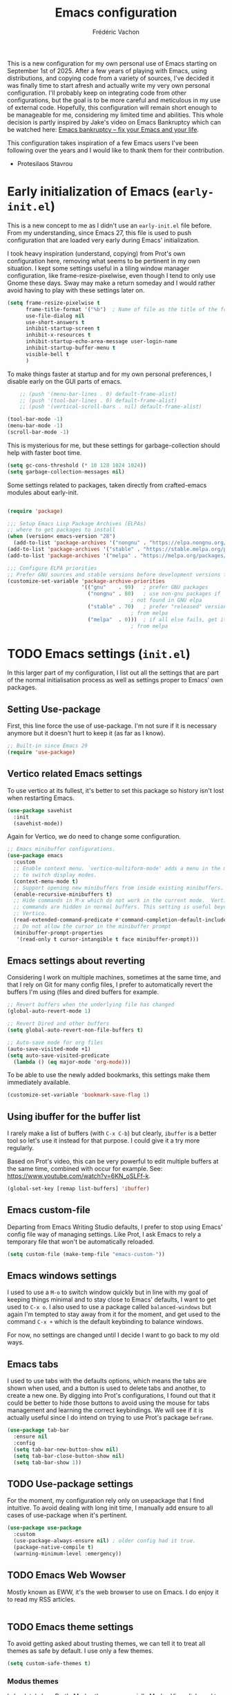 #+title: Emacs configuration
#+author: Frédéric Vachon
#+property: header-args:emacs-lisp :mkdirp yes
#+startup: content indent

This is a new configuration for my own personal use of Emacs starting
on September 1st of 2025. After a few years of playing with Emacs,
using distributions, and copying code from a variety of sources, I've
decided it was finally time to start afresh and actually write my very
own personal configuration. I'll probably keep on integrating code
from other configurations, but the goal is to be more careful and
meticulous in my use of external code. Hopefully, this configuration
will remain short enough to be manageable for me, considering my
limited time and abilities. This whole decision is partly inspired by
Jake's video on Emacs Bankruptcy which can be watched here:
[[https://www.youtube.com/watch?v=dSlMmCD5quc&t=200s][Emacs bankruptcy
– fix your Emacs and your life]].

This configuration takes inspiration of a few Emacs users I've been
following over the years and I would like to thank them for their
contribution.
- Protesilaos Stavrou

* Early initialization of Emacs (=early-init.el=)

This is a new concept to me as I didn't use an =early-init.el= file
before. From my understanding, since Emacs 27, this file is used to
push configuration that are loaded very early during Emacs'
initialization.

I took heavy inspiration (understand, copying) from Prot's own
configuration here, removing what seems to be pertinent in my own
situation. I kept some settings useful in a tiling window manager
configuration, like frame-resize-pixelwise, even though I tend to only
use Gnome these days. Sway may make a return someday and I would
rather avoid having to play with these settings later on.

#+begin_src emacs-lisp :tangle "early-init.el"
  (setq frame-resize-pixelwise t
        frame-title-format '("%b")	; Name of file as the title of the frame
        use-file-dialog nil
        use-short-answers t
        inhibit-startup-screen t
        inhibit-x-resources t
        inhibit-startup-echo-area-message user-login-name
        inhibit-startup-buffer-menu t
        visible-bell t
        )
#+end_src

To make things faster at startup and for my own personal preferences,
I disable early on the GUI parts of emacs.

#+begin_src emacs-lisp :tangle "early-init.el"
      ;; (push '(menu-bar-lines . 0) default-frame-alist)
      ;; (push '(tool-bar-lines . 0) default-frame-alist)
      ;; (push '(vertical-scroll-bars . nil) default-frame-alist)

  (tool-bar-mode -1)
  (menu-bar-mode -1)
  (scroll-bar-mode -1)
#+end_src

This is mysterious for me, but these settings for garbage-collection
should help with faster boot time.

#+begin_src emacs-lisp :tangle "early-init.el"
(setq gc-cons-threshold (* 10 128 1024 1024))
(setq garbage-collection-messages nil)
#+end_src

Some settings related to packages, taken directly from crafted-emacs
modules about early-init.

#+begin_src emacs-lisp :tangle early-init.el

  (require 'package)

  ;;; Setup Emacs Lisp Package Archives (ELPAs)
  ;; where to get packages to install
  (when (version< emacs-version "28")
    (add-to-list 'package-archives '("nongnu" . "https://elpa.nongnu.org/nongnu/")))
  (add-to-list 'package-archives '("stable" . "https://stable.melpa.org/packages/"))
  (add-to-list 'package-archives '("melpa" . "https://melpa.org/packages/"))

  ;;; Configure ELPA priorities
  ;; Prefer GNU sources and stable versions before development versions from MELPA.
  (customize-set-variable 'package-archive-priorities
                          '(("gnu"    . 99)   ; prefer GNU packages
                            ("nongnu" . 80)   ; use non-gnu packages if
                                          ; not found in GNU elpa
                            ("stable" . 70)   ; prefer "released" versions
                                          ; from melpa
                            ("melpa"  . 0)))  ; if all else fails, get it
                                          ; from melpa
#+end_src

* TODO Emacs settings (=init.el=)

In this larger part of my configuration, I list out all the settings
that are part of the normal initialisation process as well as settings
proper to Emacs' own packages.

** Setting Use-package

First, this line force the use of use-package. I'm not sure if it is
necessary anymore but it doesn't hurt to keep it (as far as I know).

#+begin_src emacs-lisp :tangle init.el
  ;; Built-in since Emacs 29
  (require 'use-package)
#+end_src

** Vertico related Emacs settings

To use vertico at its fullest, it's better to set this package so
history isn't lost when restarting Emacs.

#+begin_src emacs-lisp :tangle "init.el"
  (use-package savehist
    :init
    (savehist-mode))
#+end_src

Again for Vertico, we do need to change some configuration.

#+begin_src emacs-lisp :tangle init.el
;; Emacs minibuffer configurations.
(use-package emacs
  :custom
  ;; Enable context menu. `vertico-multiform-mode' adds a menu in the minibuffer
  ;; to switch display modes.
  (context-menu-mode t)
  ;; Support opening new minibuffers from inside existing minibuffers.
  (enable-recursive-minibuffers t)
  ;; Hide commands in M-x which do not work in the current mode.  Vertico
  ;; commands are hidden in normal buffers. This setting is useful beyond
  ;; Vertico.
  (read-extended-command-predicate #'command-completion-default-include-p)
  ;; Do not allow the cursor in the minibuffer prompt
  (minibuffer-prompt-properties
   '(read-only t cursor-intangible t face minibuffer-prompt)))
#+end_src

** Emacs settings about reverting

Considering I work on multiple machines, sometimes at the same time,
and that I rely on Git for many config files, I prefer to
automatically revert the buffers I'm using (files and dired buffers
for example.

#+begin_src emacs-lisp :tangle init.el
  ;; Revert buffers when the underlying file has changed
  (global-auto-revert-mode 1)
  
  ;; Revert Dired and other buffers
  (setq global-auto-revert-non-file-buffers t)

  ;; Auto-save mode for org files
  (auto-save-visited-mode +1)
  (setq auto-save-visited-predicate
	(lambda () (eq major-mode 'org-mode)))
#+end_src

To be able to use the newly added bookmarks, this settings make them
immediately available.

#+begin_src emacs-lisp :tangle init.el
  (customize-set-variable 'bookmark-save-flag 1)
#+end_src

** Using ibuffer for the buffer list

I rarely make a list of buffers (with =C-x C-b=) but clearly,
~ibuffer~ is a better tool so let's use it instead for that purpose. I
could give it a try more regularly.

Based on Prot's video, this can be very powerful to edit multiple
buffers at the same time, combined with occur for example. See:
https://www.youtube.com/watch?v=6KN_oSLFf-k.

#+begin_src emacs-lisp :tangle init.el
  (global-set-key [remap list-buffers] 'ibuffer)
#+end_src

** Emacs custom-file

Departing from Emacs Writing Studio defaults, I prefer to stop using
Emacs' config file way of managing settings. Like Prot, I ask Emacs to
rely a temporary file that won't be automatically reloaded.

#+begin_src emacs-lisp :tangle "init.el"
(setq custom-file (make-temp-file "emacs-custom-"))
#+end_src

** Emacs windows settings

I used to use a =M-o= to switch window quickly but in line with my
goal of keeping things minimal and to stay close to Emacs' defaults, I
want to get used to =C-x o=. I also used to use a package called
=balanced-windows= but again I'm tempted to stay away from it for the
moment, and get used to the command =C-x += which is the default
keybinding to balance windows.

For now, no settings are changed until I decide I want to go back to
my old ways.

** Emacs tabs

I used to use tabs with the defaults options, which means the tabs are
shown when used, and a button is used to delete tabs and another, to
create a new one. By digging into Prot's configurations, I found out
that it could be better to hide those buttons to avoid using the mouse
for tabs management and learning the correct keybindings. We will see
if it is actually useful since I do intend on trying to use Prot's
package ~beframe~.

#+begin_src emacs-lisp :tangle init.el
  (use-package tab-bar
    :ensure nil
    :config
    (setq tab-bar-new-button-show nil)
    (setq tab-bar-close-button-show nil)
    (setq tab-bar-show 1))
#+end_src

** TODO Use-package settings

For the moment, my configuration rely only on usepackage that I find
intuitive. To avoid dealing with long init time, I manually add ensure
to all cases of use-package when it's pertinent.

#+begin_src emacs-lisp :tangle "init.el"
  (use-package use-package
    :custom
    (use-package-always-ensure nil)	; older config had it true.
    (package-native-compile t)
    (warning-minimum-level :emergency))
#+end_src

** TODO Emacs Web Wowser
Mostly known as EWW, it's the web browser to use on Emacs. I do enjoy
it to read my RSS articles.

#+begin_src emacs-lisp :tangle init.el

#+end_src

** TODO Emacs theme settings

To avoid getting asked about trusting themes, we can tell it to treat
all themes as safe by default. I use only a few themes.

#+begin_src emacs-lisp :tangle "init.el"
  (setq custom-safe-themes t)
#+end_src

*** Modus themes

I absolutely love Prot's Modus themes, especially Modus Vivendi. I
used to use to tinted version but these days I like the simplicity of
the original. I implemented shortcuts to help me switch theme easily,
inspired by ~Emacs Writing Studio~.

#+begin_src emacs-lisp :tangle "init.el"
  (use-package modus-themes
    :custom
    (modus-themes-italic-constructs t)
    (modus-themes-bold-constructs t)
    (modus-themes-mixed-fonts t)
    (modus-themes-to-toggle
     '(modus-operandi modus-vivendi))
    (modus-themes-variable-pitch-ui t)
    (modus-themes-completions '((t . (bold))))
    (modus-themes-prompts '(bold))
    (modus-themes-headings
        '((agenda-structure . (variable-pitch light 2.2))
          (agenda-date . (variable-pitch regular 1.3))
          (t . (regular 1.15))))
    :init
    (load-theme 'modus-vivendi :no-confirm)
    :bind
    (("C-c t t" . modus-themes-toggle)
     ("C-c t m" . modus-themes-select)
     ("C-c t s" . consult-theme)))
#+end_src

*** Auto-dark

I do prefer to switch theme based on light conditions, with Gnome. For
this, I rely on the Auto-dark package. So far it works perfectly well.

#+begin_src emacs-lisp :tangle init.el
  (use-package auto-dark
    :ensure t
    :custom
    (auto-dark-themes '((modus-vivendi) (modus-operandi)))
    (auto-dark-polling-interval-seconds 5)
    (auto-dark-allow-powershell nil)
    :init (auto-dark-mode))
#+end_src

** Recent files

Emacs Writing Studio used to introduce some basic settings and
especially a keybinding to list recently edited files. Considering
~consult-buffer~ does a great job to present me the recently edited
file, I didn't had a need for a specific keybinding. Prot's settings
seem perfectly good for my own needs, with a few minor tweaks.

#+begin_src emacs-lisp :tangle init.el
  ;; Recent files

  (use-package recentf
    :ensure nil
    :hook (after-init . recentf-mode)
    :config
    (setq recentf-max-saved-items 100)
    (setq recentf-save-file-modes nil)
    (setq recentf-keep nil)
    (setq recentf-auto-cleanup nil)
    (setq recentf-initialize-file-name-history nil)
    (setq recentf-filename-handlers nil)
    (setq recentf-show-file-shortcuts-flag nil)) ; I don't use the recentf tool.
#+end_src

** Dired

Dired is my main non-GUI file manager, I've really learned to
appreciate it, though many additional settings are necessary to make
it shine.

First, this new function will be used to add to the normal
~dired-hide-details-information~ function, taken from EFS guides. We
define it first before adding it to Dired's configuration.

#+begin_src emacs-lisp :tangle init.el
  (defun hide-dired-details-include-all-subdir-paths ()
    (save-excursion
      (goto-char (point-min))
      (while (re-search-forward dired-subdir-regexp nil t)
	(let* ((match-bounds (cons (match-beginning 1) (match-end 1)))
	       (path (file-name-directory (buffer-substring (car match-bounds)
							    (cdr match-bounds))))
	       (path-start (car match-bounds))
	       (path-end (+ (car match-bounds) (length path)))
	       (inhibit-read-only t))
	  (put-text-property path-start path-end
			     'invisible 'dired-hide-details-information)))))
#+end_src

And now, Dired configuration.

#+begin_src emacs-lisp :tangle init.el
  (use-package dired
    :hook ((dired-mode . dired-hide-details-mode)
  	 (dired-after-readin . hide-dired-details-include-all-subdir-paths))
    :ensure nil
    :commands
    (dired dired-jump)
    :custom
    (dired-listing-switches
     "-goah --group-directories-first --time-style=long-iso") ; Customizing ls
    (dired-dwim-target t)			; Allow to move stuff from a
  					; window to another.
    (delete-by-moving-to-trash t)
    :init
    (put 'dired-find-alternate-file 'disabled nil))
  (autoload 'dired-omit-mode "dired-x")
#+end_src

** TODO Org

*** TODO Look and feel

#+begin_src emacs-lisp :tangle init.el
  (use-package org
    :custom
    (org-startup-indented t)
    (org-hide-emphasis-markers t)
    (org-startup-with-inline-images t)
    (org-image-actual-width '(450))
    (org-fold-catch-invisible-edits 'error)
    (org-startup-with-latex-preview t)
    (org-pretty-entities t)
    (org-use-sub-superscripts "{}")
    (org-id-link-to-org-use-id t))
  #+end_src

*** TODO Tagging todos

#+begin_src emacs-lisp :tangle init.el
  ;; Org tags
  (setq org-tag-alist
  	'(;; Places
  	  ("@home" . ?H)
  	  ("@work" . ?W)

  	  ;; Activities
  	  ("@ménage" . ?m)
  	  ("@lecture" . ?l)
  	  ("@planning" . ?n)
  	  ("@writing" . ?w)
  	  ("@creative" . ?c)
  	  ("@écouter" . ?é)
  	  ("@visionner" . ?v)
  	  ("@email" . ?e)
  	  ("@calls" . ?a)
  	  ("@errands" . ?r)))

  ;; More TODO states
  (setq org-todo-keywords
  	'((sequence "TODO(t)" "NEXT(n)" "STARTED(s!)" "WAITING(w!)" "|" "DONE(d!)" "DELEGATED(é!)" "CANCELED(c!)")))
#+end_src

*** TODO Agenda

#+begin_src emacs-lisp :tangle init.el
  (use-package org
    :custom
    (org-log-into-drawer t)
    :bind
    (("C-c a" . org-agenda)))

  (setq org-agenda-files '("~/Documentos/gtd/inbox.org"
                           "~/Documentos/gtd/gtd.org"
                           "~/Documentos/gtd/projets.org"
                           "~/Documentos/gtd/tickler.org"))

  (setq org-refile-targets '(("~/Documentos/gtd/gtd.org" :maxlevel . 2)
                             ("~/Documentos/gtd/someday.org" :level . 1)
                             ("~/Documentos/gtd/projets.org" :maxlevel . 5)
                             ("~/Documentos/gtd/tickler.org" :maxlevel . 2)))
#+end_src

*** TODO Capturing

#+begin_src emacs-lisp :tangle init.el

  ;; Fleeting notes

  (use-package org
    :bind
    (("C-c c" . org-capture)
     ("C-c l" . org-store-link)))

  ;; Capture templates

  (setq org-capture-templates
   '(("f" "Fleeting note"
      item
      (file+headline org-default-notes-file "Notes")
      "- %?")
     ("p" "Permanent note" plain
      (file denote-last-path)
      #'denote-org-capture
      :no-save t
      :immediate-finish nil
      :kill-buffer t
      :jump-to-captured t)
     ("t" "New task" entry
      (file+headline "~/Documentos/gtd/inbox.org" "Tasks")
      "* TODO %i%? \n %U")
     ("r" "Read article" entry
      (file+headline "~/Documentos/gtd/inbox.org" "Tasks")
      "* %i%? \n %U")
     ("T" "Tickler" entry
      (file+headline "~/Documentos/gtd/tickler.org" "Tickler")
      "* TODO %i%? \n %U")))

#+end_src

* TODO External packages settings (=init.el=)

I decided to create a separate section this from the precedent to keep
a closer eye on the specific packages I'm adding to my
configuration. We will see if this will remain a sensible option as
the configuration grows.

** TODO Git

For git, I tend to prefer Magit even though it is probably overkill
considering my limited use of git in general. I do enjoy how the tool
is structured and until I take the time to learn Emacs own way of
managing git and other software like this, I'll keep on using Magit.

#+begin_src emacs-lisp :tangle "init.el"
  (use-package magit
    :ensure t)

  (add-hook 'magit-process-find-password-functions
  	  'magit-process-password-auth-source)
#+end_src

** TODO Denote

One of the main reason I've switched to Emacs was how great Denote
fitted in the way I've been wanting to write notes in my daily life. I
used to use Obsidian to do so but I didn't like the fact that it was
closed-source first and the rather limited options offered by the
plugins. It always seemed a bit hacky to me and I tended to loose
control of the structure of my notes directory. Denote encourages us
to rely on it's naming format to keep things organized and I love
that. It may seem rather rigid, but it not limited to a vault and can
be used in all sorts of context. I do intend to use this fantastic
tool in the long run.

*** Denote general configuration

The configuration offered by default by Prot is good to me. My
modifications are rather minor.

#+begin_src emacs-lisp :tangle init.el
  (use-package denote
    :ensure t
    :hook
    ( ;; If you use Markdown or plain text files, then you want to make
     ;; the Denote links clickable (Org renders links as buttons right
     ;; away)
     (text-mode . denote-fontify-links-mode-maybe)
     ;; Apply colours to Denote names in Dired.  This applies to all
     ;; directories.  Check `denote-dired-directories' for the specific
     ;; directories you may prefer instead.  Then, instead of
     ;; `denote-dired-mode', use `denote-dired-mode-in-directories'.
     (dired-mode . denote-dired-mode))
    :bind
    ;; Denote DOES NOT define any key bindings.  This is for the user to
    ;; decide.  For example:
    ( :map global-map
      ("C-c n n" . denote)
      ("C-c n d" . denote-dired)
      ("C-c n g" . denote-grep)
      ;; If you intend to use Denote with a variety of file types, it is
      ;; easier to bind the link-related commands to the `global-map', as
      ;; shown here.  Otherwise follow the same pattern for `org-mode-map',
      ;; `markdown-mode-map', and/or `text-mode-map'.
      ("C-c n l" . denote-link)
      ("C-c n L" . denote-add-links)
      ("C-c n b" . denote-backlinks)
      ("C-c n q c" . denote-query-contents-link) ; create link that triggers a grep
      ("C-c n q f" . denote-query-filenames-link) ; create link that triggers a dired
      ;; Note that `denote-rename-file' can work from any context, not just
      ;; Dired bufffers.  That is why we bind it here to the `global-map'.
      ("C-c n r" . denote-rename-file)
      ("C-c n R" . denote-rename-file-using-front-matter)

      ;; Key bindings specifically for Dired.
      :map dired-mode-map
      ("C-c C-d C-i" . denote-dired-link-marked-notes)
      ("C-c C-d C-r" . denote-dired-rename-files)
      ("C-c C-d C-k" . denote-dired-rename-marked-files-with-keywords)
      ("C-c C-d C-R" . denote-dired-rename-marked-files-using-front-matter))

    :config
    ;; Remember to check the doc string of each of those variables.
    (setq denote-directory (expand-file-name "~/Documentos/notes/"))
    (setq denote-save-buffers t)
    (setq denote-known-keywords '("emacs" "philosophy" "politics" "economics"))
    (setq denote-infer-keywords t)
    (setq denote-sort-keywords t)
    (setq denote-prompts '(title keywords))
    (setq denote-excluded-directories-regexp nil)
    (setq denote-excluded-keywords-regexp nil)
    (setq denote-rename-confirmations '(rewrite-front-matter modify-file-name))

    ;; Pick dates, where relevant, with Org's advanced interface:
    (setq denote-date-prompt-use-org-read-date t)

    ;; Automatically rename Denote buffers using the `denote-rename-buffer-format'.
    (denote-rename-buffer-mode 1))
#+end_src

*** Consult-denote

A very useful tool to search into the main note directory. Eventually
I would like to find a way to change the silo, but for now, it's not
necessary.

#+begin_src emacs-lisp :tangle init.el
  (use-package consult-denote
    :ensure t
    :bind
    (("C-c n f" . consult-denote-find)
     ("C-c n g" . consult-denote-grep))
    :config
    (consult-denote-mode 1))
#+end_src

*** Denote-silo

Considering I'm using multiple directories to take notes, silos are a
useful tool to manage them. I also use a specific silo to make it
easier to tag my pictures, since I can use the function to infer
keywords from preexisting files in the directory.

#+begin_src emacs-lisp :tangle init.el
  (use-package denote-silo
    :ensure t
    ;; Bind these commands to key bindings of your choice.
    ;; :commands ( denote-silo-create-note
    ;;             denote-silo-open-or-create
    ;;             denote-silo-select-silo-then-command
    ;;             denote-silo-dired
    ;;             denote-silo-cd )
    :bind
    (("C-c n s n" . denote-silo-create-note)
     ("C-c n s o" . denote-silo-open-or-create)
     ("C-c n s s" . denote-silo-select-silo-then-command)
     ("C-c n s d" . denote-silo-dired)
     ("C-c n s c" . denote-silo-cd))
    :config
    ;; Add your silos to this list.  By default, it only includes the
    ;; value of the variable `denote-directory'.
    (setq denote-silo-directories
          (list denote-directory
                "~/Documentos/notes/"
                "~/Documentos/notes-exaequo/"
  	      "~/Imágenes/")))
#+end_src

*** TODO Denote Org

#+begin_src emacs-lisp :tangle init.el
  (use-package denote-org
    :ensure t
    :commands
    ;; I list the commands here so that you can discover them more
    ;; easily.  You might want to bind the most frequently used ones to
    ;; the `org-mode-map'.
    ( denote-org-link-to-heading
      denote-org-backlinks-for-heading

      denote-org-extract-org-subtree

      denote-org-convert-links-to-file-type
      denote-org-convert-links-to-denote-type

      denote-org-dblock-insert-files
      denote-org-dblock-insert-links
      denote-org-dblock-insert-backlinks
      denote-org-dblock-insert-missing-links
      denote-org-dblock-insert-files-as-headings))
#+end_src

*** Denote journal

A package to manage a daily journal with Denote. I'm still not sure I
want to use this, but for the moment, here is the default
configuration with my own keybindings.

#+begin_src emacs-lisp :tangle init.el
  (use-package denote-journal
    :ensure t
    ;; Bind those to some key for your convenience.
    :commands ( denote-journal-new-entry
                denote-journal-new-or-existing-entry
                denote-journal-link-or-create-entry )
    :bind
    (("C-c n j n" . denote-journal-new-entry)
     ("C-c n j o" . denote-journal-new-or-existing-entry)
     ("C-n n j l" . denote-journal-link-or-create-entry))
    :hook (calendar-mode . denote-journal-calendar-mode)
    :config
    ;; Use the "journal" subdirectory of the `denote-directory'.  Set this
    ;; to nil to use the `denote-directory' instead.
    (setq denote-journal-directory
          (expand-file-name "journal" denote-directory))
    ;; Default keyword for new journal entries. It can also be a list of
    ;; strings.
    (setq denote-journal-keyword "journal")
    ;; Read the doc string of `denote-journal-title-format'.
    (setq denote-journal-title-format 'day-date-month-year))
#+end_src

** TODO Citar

*** TODO General configuration

#+begin_src emacs-lisp :tangle init.el
  (use-package citar
    :ensure t
    :custom
    (citar-bibliography '("~/Documentos/library/library.bib")))
#+end_src

** TODO Themes

*** TODO Ef themes

When I want some change from =modus-themes=, =ef-themes= are my favorites
alternatives. This configuration is taken from Prot's dotfiles. I
appreciate how he decided to make titles bigger depending on their
relative importance and I think it is something I will try to
implement by default with the =modus-themes= too.

#+begin_src emacs-lisp :tangle init.el
  (use-package ef-themes
    :ensure t
    :demand t
    :bind
    (("<f5>" . ef-themes-rotate)
     ("C-<f5>" . ef-themes-select))
    :config
    (setq ef-themes-variable-pitch-ui t
          ef-themes-mixed-fonts t
          ef-themes-to-rotate ef-themes-items
          ef-themes-headings ; read the manual's entry of the doc string
          '((0 . (variable-pitch light 1.9))
            (1 . (variable-pitch light 1.8))
            (2 . (variable-pitch regular 1.7))
            (3 . (variable-pitch regular 1.6))
            (4 . (variable-pitch regular 1.5))
            (5 . (variable-pitch 1.4)) ; absence of weight means `bold'
            (6 . (variable-pitch 1.3))
            (7 . (variable-pitch 1.2))
            (agenda-date . (semilight 1.5))
            (agenda-structure . (variable-pitch light 1.9))
            (t . (variable-pitch 1.1)))))
#+end_src
*** TODO Doric themes
#+begin_src emacs-lisp :tangle init.el
(use-package doric-themes
  :ensure t
  :demand t
  :config
  ;; These are the default values.
  (setq doric-themes-to-toggle '(doric-light doric-dark))
  (setq doric-themes-to-rotate doric-themes-collection)

  (doric-themes-select 'doric-light)

  ;; ;; To load a random theme instead, use something like one of these:
  ;;
  ;; (doric-themes-load-random)
  ;; (doric-themes-load-random 'light)
  ;; (doric-themes-load-random 'dark)

  ;; ;; For optimal results, also define your preferred font family (or use my `fontaine' package):
  ;;
  ;; (set-face-attribute 'default nil :family "Aporetic Sans Mono" :height 160)
  ;; (set-face-attribute 'variable-pitch nil :family "Aporetic Sans" :height 1.0)
  ;; (set-face-attribute 'fixed-pitch nil :family "Aporetic Sans Mono" :height 1.0)

  :bind
  (("<f5>" . doric-themes-toggle)
   ("C-<f5>" . doric-themes-select)
   ("M-<f5>" . doric-themes-rotate)))
#+end_src
*** TODO COMMENT Theme-buffet

To explore, but allows to automatically switch themes.

#+begin_src emacs-lisp :tangle init.el
  (use-package theme-buffet
        :after (modus-themes ef-themes)  ; add your favorite themes here
        :init
        ;; variable below needs to be set when you just want to use the timers mins/hours
        (setq theme-buffet-menu 'modus-ef) ; changing default value from built-in to modus-ef
        :config
        ;;; one of the three below can be uncommented
        ;; (theme-buffet-modus-ef)
        ;; (theme-buffet-built-in)
        ;; (theme-buffet-end-user)
        ;;; two additional timers are available for theme change, both can be set
        (theme-buffet-timer-mins 25)  ; change theme every 25m from now, similar below
        (theme-buffet-timer-hours 2))
#+end_src

** TODO Modeline

For now, until I feel more comfortable playing with the modeline, I'm
planning on using Doom modeline.

#+begin_src emacs-lisp :tangle init.el
(use-package doom-modeline
  :ensure t
  :hook (after-init . doom-modeline-mode))
#+end_src

** TODO Fonts

To set the font, I used to use ~mixed-pitch~. I'll to look into
configurate correctly.

*** TODO ~all-the-icons

In addition to normal fonts, I use ~all-the-icons~ to improve the look
and usability of tools like Dired. Nerd-icons seems to be an
alternative worth considering but I don't really have the need to
change for now. Maybe it could be worth it on Windows.

#+begin_src emacs-lisp :tangle init.el
  (use-package all-the-icons
    :ensure t)

  (use-package all-the-icons-completion
    :ensure t
    :after (marginalia all-the-icons)
    :hook (marginalia-mode . all-the-icons-completion-marginalia-setup)
    :init
    (all-the-icons-completion-mode))
#+end_src

*** TODO Fonts selection

Here I am setting my fonts.

#+begin_src emacs-lisp :tangle init.el
  ;; Fonts settings

  (dolist (face '(default fixed-pitch))
    (set-face-attribute `,face nil
  		      :font "Aporetic Sans Mono"
  		      :weight 'regular
  		      :height 120))
  (set-face-attribute 'variable-pitch nil
  		    :font "Aporetic Sans"
  		    :weight 'regular
  		    :height 1.0) ; :height 1.0 fix an issue with zooming on EWW
#+end_src

Also, to make sure I'm using variable-pitch fonts, I'm borrowing
Prot's settings for ~face-remap~ to set which modes are to use it.

#+begin_src emacs-lisp :tangle init.el
  ;;;;; `variable-pitch-mode' setup
  (use-package face-remap
    :ensure nil
    :bind ( :map ctl-x-x-map
            ("v" . variable-pitch-mode))
    :hook ((text-mode notmuch-show-mode elfeed-show-mode) . wilf/enable-variable-pitch)
    :config
    (defun wilf/enable-variable-pitch ()	;originally, named after Prot.
      (unless (derived-mode-p 'mhtml-mode 'nxml-mode 'yaml-mode)
        (variable-pitch-mode 1))))
#+end_src

** TODO External packages for Dired
*** dired-preview

#+begin_src emacs-lisp :tangle init.el
  (use-package dired-preview
    :ensure t
    :hook (dired . dired-preview)
    :config
    (setq dired-preview-delay 0.7
  	  dired-preview-max-size (expt 6 20)
  	  dired-preview-ignored-extensions-regexp (concat "\\."
  							  "\\(gz\\|"
  							  "zst\\|"
  							  "tar\\|"
  							  "xz\\|"
  							  "rar\\|"
  							  "zip\\|"
  							  "iso\\|"
  							  "epub"
  							  "\\)"))

    ;; Enable `dired-preview-mode' in a given Dired buffer or do it ;; globally:
    (dired-preview-global-mode 1))
#+end_src
*** all-the-icons-dired

To make dired a bit more approchable with some nice icons.

#+begin_src emacs-lisp :tangle init.el
  (use-package all-the-icons-dired
    :ensure t
    :hook (dired-mode))
#+end_src
*** dired-subtree

Now a package I use a lot, but it can be useful when making a lot of
changes at the same time in multiple directories or to scan them
quickly.

#+begin_src emacs-lisp :tangle .init.el
  (use-package dired-subtree
    :ensure t
    :after dired
    :bind
    ( :map dired-mode-map
      ("<tab>" . dired-subtree-toggle)
      ("TAB" . dired-subtree-toggle)
      ("<backtab>" . dired-subtree-remove)
      ("S-TAB" . dired-subtree-remove))
    :config
    (setq dired-subtree-use-backgrounds nil))
#+end_src

** TODO Minibuffer
*** TODO Vertico

Vertico has been my favorite package to expand vertically the
minibuffer.

#+begin_src emacs-lisp :tangle init.el
  ;; Enable Vertico.
  (use-package vertico
    :ensure t
    :custom
    ;; (vertico-scroll-margin 0) ;; Different scroll margin
    ;; (vertico-count 20) ;; Show more candidates
    ;; (vertico-resize t) ;; Grow and shrink the Vertico minibuffer
    (vertico-cycle t) ;; Enable cycling for `vertico-next/previous'
    :init
    (vertico-mode))
#+end_src

*** TODO Orderless

An essential external package. Allows to have more relevant results
when searching for something since order is not an issue anymore.

#+begin_src emacs-lisp :tangle "init.el"
  (use-package orderless
    :ensure t
    :custom
    (completion-styles '(orderless basic))
    (completion-category-defaults nil)
    (completion-category-overrides
     '((file (styles partial-completion)))))
#+end_src

*** TODO Marginalia

#+begin_src emacs-lisp :tangle init.el
  (use-package marginalia
    :ensure t
    ;; Bind `marginalia-cycle' locally in the minibuffer.  To make the binding
    ;; available in the *Completions* buffer, add it to the
    ;; `completion-list-mode-map'.
    :bind (:map minibuffer-local-map
           ("M-A" . marginalia-cycle))

    ;; The :init section is always executed.
    :init

    ;; Marginalia must be activated in the :init section of use-package such that
    ;; the mode gets enabled right away. Note that this forces loading the
    ;; package.
    (marginalia-mode))
#+end_src

*** TODO Consult

#+begin_src emacs-lisp :tangle init.el
  ;; Example configuration for Consult
  (use-package consult
    :ensure t
    ;; Replace bindings. Lazily loaded by `use-package'.
    :bind (;; C-c bindings in `mode-specific-map'
           ("C-c M-x" . consult-mode-command)
           ("C-c h" . consult-history)
           ("C-c k" . consult-kmacro)
           ("C-c m" . consult-man)
           ("C-c i" . consult-info)
           ([remap Info-search] . consult-info)
           ;; C-x bindings in `ctl-x-map'
           ("C-x M-:" . consult-complex-command)     ;; orig. repeat-complex-command
           ("C-x b" . consult-buffer)                ;; orig. switch-to-buffer
           ("C-x 4 b" . consult-buffer-other-window) ;; orig. switch-to-buffer-other-window
           ("C-x 5 b" . consult-buffer-other-frame)  ;; orig. switch-to-buffer-other-frame
           ("C-x t b" . consult-buffer-other-tab)    ;; orig. switch-to-buffer-other-tab
           ("C-x r b" . consult-bookmark)            ;; orig. bookmark-jump
           ("C-x p b" . consult-project-buffer)      ;; orig. project-switch-to-buffer
           ;; Custom M-# bindings for fast register access
           ("M-#" . consult-register-load)
           ("M-'" . consult-register-store)          ;; orig. abbrev-prefix-mark (unrelated)
           ("C-M-#" . consult-register)
           ;; Other custom bindings
           ("M-y" . consult-yank-pop)                ;; orig. yank-pop
           ;; M-g bindings in `goto-map'
           ("M-g e" . consult-compile-error)
           ("M-g r" . consult-grep-match)
           ("M-g f" . consult-flymake)               ;; Alternative: consult-flycheck
           ("M-g g" . consult-goto-line)             ;; orig. goto-line
           ("M-g M-g" . consult-goto-line)           ;; orig. goto-line
           ("M-g o" . consult-outline)               ;; Alternative: consult-org-heading
           ("M-g m" . consult-mark)
           ("M-g k" . consult-global-mark)
           ("M-g i" . consult-imenu)
           ("M-g I" . consult-imenu-multi)
           ;; M-s bindings in `search-map'
           ("M-s d" . consult-find)                  ;; Alternative: consult-fd
           ("M-s c" . consult-locate)
           ("M-s g" . consult-grep)
           ("M-s G" . consult-git-grep)
           ("M-s r" . consult-ripgrep)
           ("M-s l" . consult-line)
           ("M-s L" . consult-line-multi)
           ("M-s k" . consult-keep-lines)
           ("M-s u" . consult-focus-lines)
           ;; Isearch integration
           ("M-s e" . consult-isearch-history)
           :map isearch-mode-map
           ("M-e" . consult-isearch-history)         ;; orig. isearch-edit-string
           ("M-s e" . consult-isearch-history)       ;; orig. isearch-edit-string
           ("M-s l" . consult-line)                  ;; needed by consult-line to detect isearch
           ("M-s L" . consult-line-multi)            ;; needed by consult-line to detect isearch
           ;; Minibuffer history
           :map minibuffer-local-map
           ("M-s" . consult-history)                 ;; orig. next-matching-history-element
           ("M-r" . consult-history))                ;; orig. previous-matching-history-element

    ;; Enable automatic preview at point in the *Completions* buffer. This is
    ;; relevant when you use the default completion UI.
    :hook (completion-list-mode . consult-preview-at-point-mode)

    ;; The :init configuration is always executed (Not lazy)
    :init

    ;; Tweak the register preview for `consult-register-load',
    ;; `consult-register-store' and the built-in commands.  This improves the
    ;; register formatting, adds thin separator lines, register sorting and hides
    ;; the window mode line.
    (advice-add #'register-preview :override #'consult-register-window)
    (setq register-preview-delay 0.5)

    ;; Use Consult to select xref locations with preview
    (setq xref-show-xrefs-function #'consult-xref
          xref-show-definitions-function #'consult-xref)

    ;; Configure other variables and modes in the :config section,
    ;; after lazily loading the package.
    :config

    ;; Optionally configure preview. The default value
    ;; is 'any, such that any key triggers the preview.
    ;; (setq consult-preview-key 'any)
    ;; (setq consult-preview-key "M-.")
    ;; (setq consult-preview-key '("S-<down>" "S-<up>"))
    ;; For some commands and buffer sources it is useful to configure the
    ;; :preview-key on a per-command basis using the `consult-customize' macro.
    (consult-customize
     consult-theme :preview-key '(:debounce 0.2 any)
     consult-ripgrep consult-git-grep consult-grep consult-man
     consult-bookmark consult-recent-file consult-xref
     consult--source-bookmark consult--source-file-register
     consult--source-recent-file consult--source-project-recent-file
     ;; :preview-key "M-."
     :preview-key '(:debounce 0.4 any))

    ;; Optionally configure the narrowing key.
    ;; Both < and C-+ work reasonably well.
    (setq consult-narrow-key "<") ;; "C-+"

    ;; Optionally make narrowing help available in the minibuffer.
    ;; You may want to use `embark-prefix-help-command' or which-key instead.
    ;; (keymap-set consult-narrow-map (concat consult-narrow-key " ?") #'consult-narrow-help)
  )
#+end_src

** TODO Org-mode

*** TODO Org-tempo

This package allows us to add a few more templates to write
quickly environments in an org file. The most important is "cel",
helping me to write the current document.

#+begin_src emacs-lisp :tangle "init.el"
  (use-package org-tempo
    :after org
    :config
    (dolist (item '(("sh" . "src shell")
		    ("el" . "src emacs-lisp")
		    ("cel" . "src emacs-lisp :tangle init.el")
		    ("cco" . "src conf :tangle DIR")
		    ("py" . "src python")))
      (add-to-list 'org-structure-template-alist item)))
#+end_src

*** TODO Org-modern

This package improves the general look of Org.

#+begin_src emacs-lisp :tangle init.el
  (use-package org-modern
    :ensure t
    ;; :custom
    ;; (org-modern-table nil)
    ;; (org-modern-keyword nil)
    ;; (org-modern-timestamp nil)
    ;; (org-modern-priority nil)
    ;; (org-modern-checkbox nil)
    ;; (org-modern-tag nil)
    ;; (org-modern-block-name nil)
    ;; (org-modern-keyword nil)
    ;; (org-modern-footnote nil)
    ;; (org-modern-internal-target nil)
    ;; (org-modern-radio-target nil)
    ;; (org-modern-statistics nil)
    ;; (org-modern-progress nil)
    :hook
    (org-mode . org-modern-mode))
#+end_src

*** Org-appear

A small package that makes it easier to edit text with formating in
Org.

#+begin_src emacs-lisp :tangle init.el
  ;; Show hidden emphasis markers

  (use-package org-appear
    :ensure t
    :hook
    (org-mode . org-appear-mode))
#+end_src

*** TODO Org-web-tools

This package offers a very good tool to easily create links with the
actual name of the web page, but offers additional actions to create
org files out of website. Could be useful in the future, but I'll need
to investigate more. See [[https://github.com/alphapapa/org-web-tools][GitHub - alphapapa/org-web-tools: View,
capture, and archive Web pages in Org-mode]].

#+begin_src emacs-lisp :tangle init.el
  ;; Easy insertion of weblinks

  (use-package org-web-tools
    :ensure t
    :bind
    (("C-c C-w" . org-web-tools-insert-link-for-url)))
#+end_src

** TODO Other
*** TODO Embark
#+begin_src emacs-lisp :tangle init.el
  (use-package embark
    :ensure t

    :bind
    (("C-." . embark-act)         ;; pick some comfortable binding
     ("C-;" . embark-dwim)        ;; good alternative: M-.
     ("C-h B" . embark-bindings)) ;; alternative for `describe-bindings'

    :init

    ;; Optionally replace the key help with a completing-read interface
    (setq prefix-help-command #'embark-prefix-help-command)

    ;; Show the Embark target at point via Eldoc. You may adjust the
    ;; Eldoc strategy, if you want to see the documentation from
    ;; multiple providers. Beware that using this can be a little
    ;; jarring since the message shown in the minibuffer can be more
    ;; than one line, causing the modeline to move up and down:

    ;; (add-hook 'eldoc-documentation-functions #'embark-eldoc-first-target)
    ;; (setq eldoc-documentation-strategy #'eldoc-documentation-compose-eagerly)

    ;; Add Embark to the mouse context menu. Also enable `context-menu-mode'.
    ;; (context-menu-mode 1)
    ;; (add-hook 'context-menu-functions #'embark-context-menu 100)

    :config

    ;; Hide the mode line of the Embark live/completions buffers
    (add-to-list 'display-buffer-alist
                 '("\\`\\*Embark Collect \\(Live\\|Completions\\)\\*"
                   nil
                   (window-parameters (mode-line-format . none)))))

  ;; Consult users will also want the embark-consult package.
  (use-package embark-consult
    :ensure t ; only need to install it, embark loads it after consult if found
    :hook
    (embark-collect-mode . consult-preview-at-point-mode))
#+end_src
*** TODO Spacious-padding

Other package by Prot, this one improves the look of Emacs (and
readability) by adding padding as the name implies.

#+begin_src emacs-lisp :tangle init.el
  (use-package spacious-padding
    :ensure t
    :custom
    (line-spacing 3)
    (setq spacious-padding-widths
          `( :internal-border-width 15
             :header-line-width 4
             :mode-line-width 6
             :tab-width 4
             :right-divider-width 15
             :scroll-bar-width ,(if x-toolkit-scroll-bars 8 6)
             :left-fringe-width 20
             :right-fringe-width 20))
    (setq spacious-padding-subtle-frame-lines
          '( :mode-line-active spacious-padding-line-active
             :mode-line-inactive spacious-padding-line-inactive
             :header-line-active spacious-padding-line-active
             :header-line-inactive spacious-padding-line-inactive))
    :init
    (spacious-padding-mode 1))
#+end_src
*** TODO COMMENT Beframe

Eventually I would like to give ~beframe~ a try, but for now, this is
only Prot's configuration I'll need to dig into.

#+begin_src emacs-lisp :tangle init.el
  (use-package beframe
    :ensure t
    :hook (after-init . beframe-mode)
    :config
    (setq beframe-functions-in-frames '(project-prompt-project-dir))

    ;; I use this instead of :bind because I am binding a keymap and the
    ;; way `use-package' does it is by wrapping a lambda around it that
    ;; then breaks `describe-key' for those keys.
    (prot-emacs-keybind global-map
  		      ;; Override the `set-fill-column' that I have no use for.
  		      "C-x f" #'other-frame-prefix
  		      ;; Bind Beframe commands to a prefix key. Notice the -map as I am
  		      ;; binding keymap here, not a command.
  		      "C-c b" #'beframe-prefix-map
  		      ;; Replace the generic `buffer-menu'.  With a prefix argument, this
  		      ;; commands prompts for a frame.  Call the `buffer-menu' via M-x if
  		      ;; you absolutely need the global list of buffers.
  		      "C-x C-b" #'beframe-buffer-menu
  		      ;; Not specific to Beframe, but since it renames frames (by means
  		      ;; of `beframe-mode') it is appropriate to have this here:
  		      "C-x B" #'select-frame-by-name)

    ;; Integration with the `consult-buffer' command.  It will show only
    ;; buffers from the current frame.  To view all buffers, first input
    ;; a space at the empty minibuffer prompt.  This enables the "hidden
    ;; buffers" view.
    (with-eval-after-load 'consult
      (defun consult-beframe-buffer-list (&optional frame)
        "Return the list of buffers from `beframe-buffer-names' sorted by visibility.
  With optional argument FRAME, return the list of buffers of FRAME.

  For use in `consult-buffer-list'."
        (beframe-buffer-list frame :sort #'beframe-buffer-sort-visibility))

      (setq consult-buffer-list #'consult-beframe-buffer-list)))
#+end_src
*** TODO Jinx
#+begin_src emacs-lisp :tangle init.el
  (use-package jinx
    :ensure t
    :hook (emacs-startup . global-jinx-mode)
    :bind (("M-$" . jinx-correct)
           ("C-M-$" . jinx-languages))
    :config
    (setq jinx-languages "en_CA"))
#+end_src
*** TODO Elfeed

Probably my favorite RSS reader. There is still some work to be done
to make sure I can synchronize the data between computers.

#+begin_src emacs-lisp :tangle init.el

  ;; Read RSS feeds with Elfeed

  (use-package elfeed
    :ensure t
    :custom
    (elfeed-db-directory
     (expand-file-name "elfeed" user-emacs-directory))
    (elfeed-show-entry-switch 'display-buffer)
    :bind
    ("C-c e" . elfeed))

  ;; Configure Elfeed with org mode

  (use-package elfeed-org
    :ensure t
    :config
    (elfeed-org)
    :custom
    (rmh-elfeed-org-files
     (list (concat (file-name-as-directory (getenv "HOME")) "/.emacs.d/elfeed/elfeed.org"))))

  ;; Allow better synchronization
  ;; See http://babbagefiles.blogspot.com/2017/03/take-elfeed-everywhere-mobile-rss.html

  ;;functions to support syncing .elfeed between machines
  ;;makes sure elfeed reads index from disk before launching
  (defun bjm/elfeed-load-db-and-open ()
    "Wrapper to load the elfeed db from disk before opening"
    (interactive)
    (elfeed-db-load)
    (elfeed)
    (elfeed-search-update--force)
    (elfeed-update))

  ;;write to disk when quiting
  (defun bjm/elfeed-save-db-and-bury ()
    "Wrapper to save the elfeed db to disk before burying buffer"
    (interactive)
    (elfeed-db-save)
    (quit-window))

#+end_src

** TODO Filetype specifics

*** TODO PDF

I do use PDFs regurarly and I appreciate the ability to access them
easily in Emacs. PDF-tools is particularly useful on Linux.

#+begin_src emacs-lisp :tangle init.el
  (when (eq system-type 'gnu/linux)	;For now, pdf-tools can't be installed on Windows
    (use-package pdf-tools
      :ensure t
      :config
      (pdf-tools-install)
      (setq-default pdf-view-display-size 'fit-page)
      :bind (:map pdf-view-mode-map
  		("\\" . hydra-pdftools/body)
  		("<s-spc>" .  pdf-view-scroll-down-or-next-page)
  		("g"  . pdf-view-first-page)
  		("G"  . pdf-view-last-page)
  		("l"  . image-forward-hscroll)
  		("h"  . image-backward-hscroll)
  		("j"  . pdf-view-next-page)
  		("k"  . pdf-view-previous-page)
  		("e"  . pdf-view-goto-page)
  		("u"  . pdf-view-revert-buffer)
  		("al" . pdf-annot-list-annotations)
  		("ad" . pdf-annot-delete)
  		("aa" . pdf-annot-attachment-dired)
  		("am" . pdf-annot-add-markup-annotation)
  		("at" . pdf-annot-add-text-annotation)
  		("y"  . pdf-view-kill-ring-save)
  		("i"  . pdf-misc-display-metadata)
  		("s"  . pdf-occur)
  		("b"  . pdf-view-set-slice-from-bounding-box)
  		("r"  . pdf-view-reset-slice))))
#+end_src

Emacs Writing Studio has good default settings for Doc-view, which
can be used on Windows or if there are issues with PDF-view. I'm
taking them as is.

#+begin_src emacs-lisp :tangle init.el
  (use-package doc-view
    :ensure nil
    :custom
    (doc-view-resolution 300)
    (large-file-warning-threshold (* 50 (expt 2 20))))
#+end_src

*** TODO Epub

For Epub files there is realistically only one good package to read
them, and it's =nov=. I'm again taking the settings from Emacs Writing
Studio but I think some improvements could be made to make sure it
only load when Epub files are opened.

#+begin_src emacs-lisp :tangle init.el
  (use-package nov
    :ensure t
    :init
    (add-to-list 'auto-mode-alist '("\\.epub\\'" . nov-mode)))
#+end_src

*** TODO Odt

I sometimes have to deal with Odt files, so this can be useful, though
I have to investigate into it. The configuration is taken from Emacs
Writing Studio.

#+begin_src emacs-lisp :tangle init.el
  ;; Reading LibreOffice files
  ;; Fixing a bug in Org Mode pre 9.7
  ;; Org mode clobbers associations with office documents

  (use-package ox-odt
    :ensure nil
    :config
    (add-to-list 'auto-mode-alist
                 '("\\.\\(?:OD[CFIGPST]\\|od[cfigpst]\\)\\'"
                   . doc-view-mode-maybe)))
#+end_src
